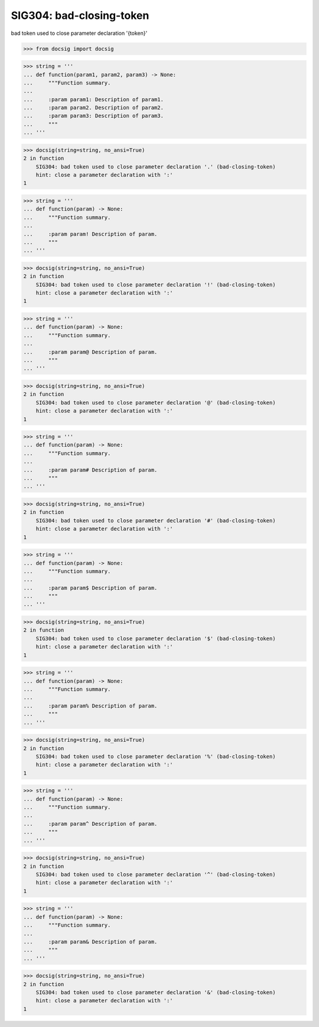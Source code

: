 SIG304: bad-closing-token
=========================

bad token used to close parameter declaration '{token}'

.. code-block:: python

    >>> from docsig import docsig

.. code-block:: python

    >>> string = '''
    ... def function(param1, param2, param3) -> None:
    ...     """Function summary.
    ...
    ...     :param param1: Description of param1.
    ...     :param param2. Description of param2.
    ...     :param param3: Description of param3.
    ...     """
    ... '''

.. code-block:: python

    >>> docsig(string=string, no_ansi=True)
    2 in function
        SIG304: bad token used to close parameter declaration '.' (bad-closing-token)
        hint: close a parameter declaration with ':'
    1

.. code-block:: python

    >>> string = '''
    ... def function(param) -> None:
    ...     """Function summary.
    ...
    ...     :param param! Description of param.
    ...     """
    ... '''

.. code-block:: python

    >>> docsig(string=string, no_ansi=True)
    2 in function
        SIG304: bad token used to close parameter declaration '!' (bad-closing-token)
        hint: close a parameter declaration with ':'
    1

.. code-block:: python

    >>> string = '''
    ... def function(param) -> None:
    ...     """Function summary.
    ...
    ...     :param param@ Description of param.
    ...     """
    ... '''

.. code-block:: python

    >>> docsig(string=string, no_ansi=True)
    2 in function
        SIG304: bad token used to close parameter declaration '@' (bad-closing-token)
        hint: close a parameter declaration with ':'
    1

.. code-block:: python

    >>> string = '''
    ... def function(param) -> None:
    ...     """Function summary.
    ...
    ...     :param param# Description of param.
    ...     """
    ... '''

.. code-block:: python

    >>> docsig(string=string, no_ansi=True)
    2 in function
        SIG304: bad token used to close parameter declaration '#' (bad-closing-token)
        hint: close a parameter declaration with ':'
    1

.. code-block:: python

    >>> string = '''
    ... def function(param) -> None:
    ...     """Function summary.
    ...
    ...     :param param$ Description of param.
    ...     """
    ... '''

.. code-block:: python

    >>> docsig(string=string, no_ansi=True)
    2 in function
        SIG304: bad token used to close parameter declaration '$' (bad-closing-token)
        hint: close a parameter declaration with ':'
    1

.. code-block:: python

    >>> string = '''
    ... def function(param) -> None:
    ...     """Function summary.
    ...
    ...     :param param% Description of param.
    ...     """
    ... '''

.. code-block:: python

    >>> docsig(string=string, no_ansi=True)
    2 in function
        SIG304: bad token used to close parameter declaration '%' (bad-closing-token)
        hint: close a parameter declaration with ':'
    1

.. code-block:: python

    >>> string = '''
    ... def function(param) -> None:
    ...     """Function summary.
    ...
    ...     :param param^ Description of param.
    ...     """
    ... '''

.. code-block:: python

    >>> docsig(string=string, no_ansi=True)
    2 in function
        SIG304: bad token used to close parameter declaration '^' (bad-closing-token)
        hint: close a parameter declaration with ':'
    1

.. code-block:: python

    >>> string = '''
    ... def function(param) -> None:
    ...     """Function summary.
    ...
    ...     :param param& Description of param.
    ...     """
    ... '''

.. code-block:: python

    >>> docsig(string=string, no_ansi=True)
    2 in function
        SIG304: bad token used to close parameter declaration '&' (bad-closing-token)
        hint: close a parameter declaration with ':'
    1

